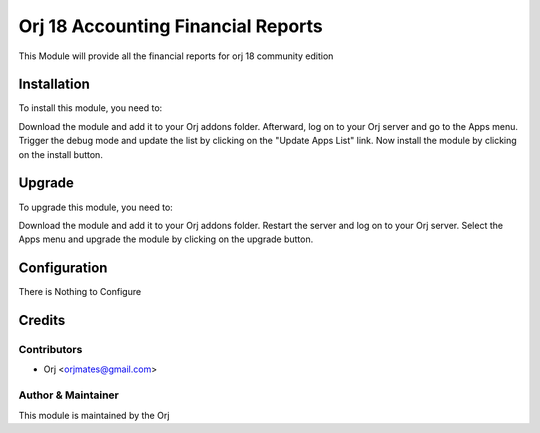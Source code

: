 ====================================
Orj 18 Accounting Financial Reports
====================================

This Module will provide all the financial reports for orj 18
community edition

Installation
============

To install this module, you need to:

Download the module and add it to your Orj addons folder. Afterward, log on to
your Orj server and go to the Apps menu. Trigger the debug mode and update the
list by clicking on the "Update Apps List" link. Now install the module by
clicking on the install button.

Upgrade
============

To upgrade this module, you need to:

Download the module and add it to your Orj addons folder. Restart the server
and log on to your Orj server. Select the Apps menu and upgrade the module by
clicking on the upgrade button.


Configuration
=============

There is Nothing to Configure


Credits
=======

Contributors
------------

* Orj <orjmates@gmail.com>


Author & Maintainer
-------------------

This module is maintained by the Orj